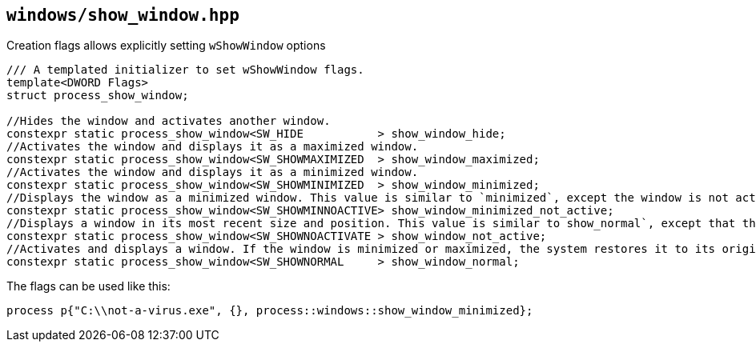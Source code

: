 == `windows/show_window.hpp`

Creation flags allows explicitly setting `wShowWindow` options

[source,cpp]
----
/// A templated initializer to set wShowWindow flags.
template<DWORD Flags>
struct process_show_window;

//Hides the window and activates another window.
constexpr static process_show_window<SW_HIDE           > show_window_hide;
//Activates the window and displays it as a maximized window.
constexpr static process_show_window<SW_SHOWMAXIMIZED  > show_window_maximized;
//Activates the window and displays it as a minimized window.
constexpr static process_show_window<SW_SHOWMINIMIZED  > show_window_minimized;
//Displays the window as a minimized window. This value is similar to `minimized`, except the window is not activated.
constexpr static process_show_window<SW_SHOWMINNOACTIVE> show_window_minimized_not_active;
//Displays a window in its most recent size and position. This value is similar to show_normal`, except that the window is not activated.
constexpr static process_show_window<SW_SHOWNOACTIVATE > show_window_not_active;
//Activates and displays a window. If the window is minimized or maximized, the system restores it to its original size and position. An application should specify this flag when displaying the window for the first time.
constexpr static process_show_window<SW_SHOWNORMAL     > show_window_normal;

----


The flags can be used like this:

[source,cpp]
----
process p{"C:\\not-a-virus.exe", {}, process::windows::show_window_minimized};
----
